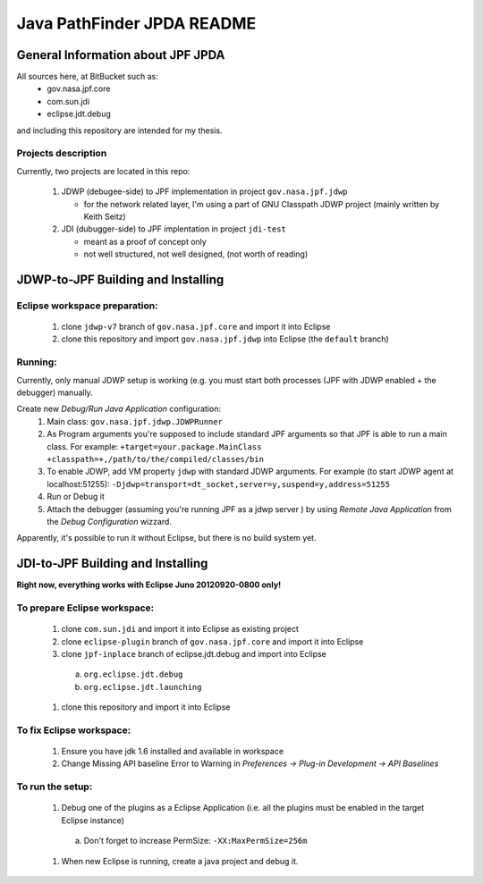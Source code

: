                       
===========================
Java PathFinder JPDA README
===========================

General Information about JPF JPDA 
==================================

All sources here, at BitBucket such as:
 * gov.nasa.jpf.core
 * com.sun.jdi
 * eclipse.jdt.debug

and including this repository are intended for my thesis.

Projects description
--------------------
Currently, two projects are located in this repo:

 1. JDWP (debugee-side) to JPF implementation in project ``gov.nasa.jpf.jdwp``
    
    * for the network related layer, I'm using a part of GNU Classpath JDWP project (mainly written by Keith Seitz) 

 #. JDI (dubugger-side) to JPF implentation in project ``jdi-test``
    
    * meant as a proof of concept only
    * not well structured, not well designed, (not worth of reading)

JDWP-to-JPF Building and Installing
===================================

Eclipse workspace preparation:
------------------------------

 1. clone ``jdwp-v7`` branch of ``gov.nasa.jpf.core`` and import it into Eclipse
 #. clone this repository and import ``gov.nasa.jpf.jdwp`` into Eclipse (the ``default`` branch)

Running:
--------
Currently, only manual JDWP setup is working (e.g. you must start both processes (JPF with JDWP enabled + the debugger) manually.

Create new *Debug/Run Java Application* configuration:
 1. Main class: ``gov.nasa.jpf.jdwp.JDWPRunner``
 #. As Program arguments you're supposed to include standard JPF arguments so that JPF is able to run a main class.
    For example: ``+target=your.package.MainClass +classpath=+,/path/to/the/compiled/classes/bin``
 #. To enable JDWP, add VM property ``jdwp`` with standard JDWP arguments.
    For example (to start JDWP agent at localhost:51255): ``-Djdwp=transport=dt_socket,server=y,suspend=y,address=51255``
 #. Run or Debug it
 #. Attach the debugger (assuming you're running JPF as a jdwp server ) by using *Remote Java Application* from the *Debug Configuration* wizzard.

Apparently, it's possible to run it without Eclipse, but there is no build system yet.
    

JDI-to-JPF Building and Installing
==================================

**Right now, everything works with Eclipse Juno 20120920-0800 only!**

To prepare Eclipse workspace:
-----------------------------

 1. clone ``com.sun.jdi`` and import it into Eclipse as existing project 
 #. clone ``eclipse-plugin`` branch of ``gov.nasa.jpf.core`` and import it into Eclipse
 #. clone ``jpf-inplace`` branch of eclipse.jdt.debug and import into Eclipse

   a. ``org.eclipse.jdt.debug``
   #. ``org.eclipse.jdt.launching``

 #. clone this repository and import it into Eclipse

To fix Eclipse workspace:
-------------------------

 1. Ensure you have jdk 1.6 installed and available in workspace
 #. Change Missing API baseline Error to Warning in *Preferences -> Plug-in Development -> API Baselines*

To run the setup:
-----------------
 1. Debug one of the plugins as a Eclipse Application (i.e. all the plugins must be enabled in the target Eclipse instance)

   a. Don't forget to increase PermSize: ``-XX:MaxPermSize=256m``

 #. When new Eclipse is running, create a java project and debug it.

